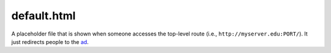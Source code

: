 default.html
============

A placeholder file that is shown
when someone accesses the top-level
route (i.e., ``http://myserver.edu:PORT/``).
It just redirects people to the `ad <ad_html.html>`__.
